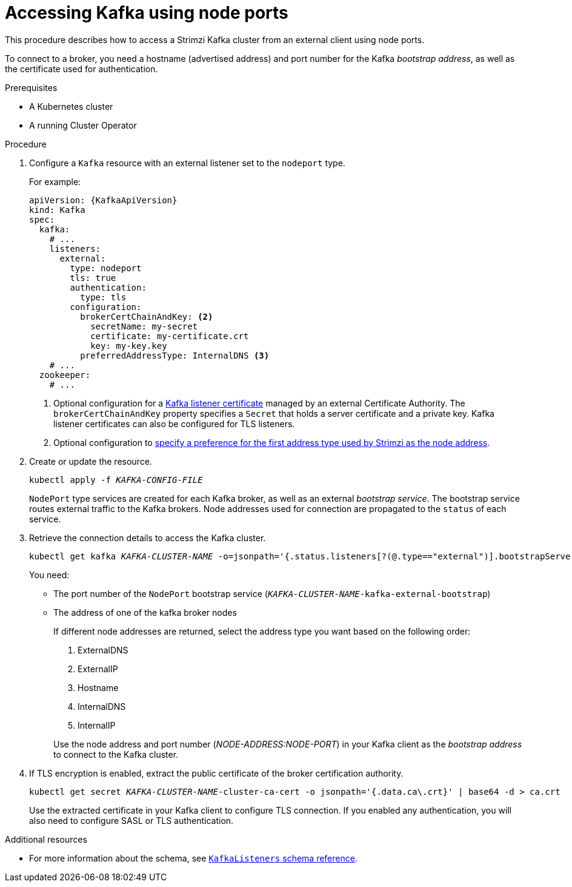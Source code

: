 // Module included in the following assemblies:
//
// assembly-configuring-kafka-listeners.adoc

[id='proc-accessing-kafka-using-nodeports-{context}']
= Accessing Kafka using node ports

This procedure describes how to access a Strimzi Kafka cluster from an external client using node ports.

To connect to a broker, you need a hostname (advertised address) and port number for the Kafka _bootstrap address_,
as well as the certificate used for authentication.

.Prerequisites

* A Kubernetes cluster
* A running Cluster Operator

.Procedure

. Configure a `Kafka` resource with an external listener set to the `nodeport` type.
+
For example:
+
[source,yaml,subs=attributes+]
----
apiVersion: {KafkaApiVersion}
kind: Kafka
spec:
  kafka:
    # ...
    listeners:
      external:
        type: nodeport
        tls: true
        authentication:
          type: tls
        configuration:
          brokerCertChainAndKey: <2>
            secretName: my-secret
            certificate: my-certificate.crt
            key: my-key.key
          preferredAddressType: InternalDNS <3>
    # ...
  zookeeper:
    # ...
----
<2> Optional configuration for a xref:kafka-listener-certificates-str[Kafka listener certificate] managed by an external Certificate Authority. The `brokerCertChainAndKey` property specifies a `Secret` that holds a server certificate and a private key. Kafka listener certificates can also be configured for TLS listeners.
<3> Optional configuration to xref:con-kafka-broker-external-listeners-nodeports-{context}[specify a preference for the first address type used by Strimzi as the node address].

. Create or update the resource.
+
[source,shell,subs=+quotes]
kubectl apply -f _KAFKA-CONFIG-FILE_
+
`NodePort` type services are created for each Kafka broker, as well as an external _bootstrap service_.
The bootstrap service routes external traffic to the Kafka brokers.
Node addresses used for connection are propagated to the `status` of each service.

. Retrieve the connection details to access the Kafka cluster.
+
[source,shell,subs=+quotes]
kubectl get kafka _KAFKA-CLUSTER-NAME_ -o=jsonpath='{.status.listeners[?(@.type=="external")].bootstrapServers}{"\n"}'
+
You need:
+
* The port number of the `NodePort` bootstrap service (`_KAFKA-CLUSTER-NAME_-kafka-external-bootstrap`)
* The address of one of the kafka broker nodes
+
If different node addresses are returned, select the address type you want based on the following order:
+
--
. ExternalDNS
. ExternalIP
. Hostname
. InternalDNS
. InternalIP
--
+
Use the node address and port number (_NODE-ADDRESS:NODE-PORT_) in your Kafka client as the _bootstrap address_ to connect to the Kafka cluster.

. If TLS encryption is enabled, extract the public certificate of the broker certification authority.
+
[source,shell,subs=+quotes]
kubectl get secret _KAFKA-CLUSTER-NAME_-cluster-ca-cert -o jsonpath='{.data.ca\.crt}' | base64 -d > ca.crt
+
Use the extracted certificate in your Kafka client to configure TLS connection.
If you enabled any authentication, you will also need to configure SASL or TLS authentication.

.Additional resources
* For more information about the schema, see xref:type-KafkaListeners-reference[`KafkaListeners` schema reference].
